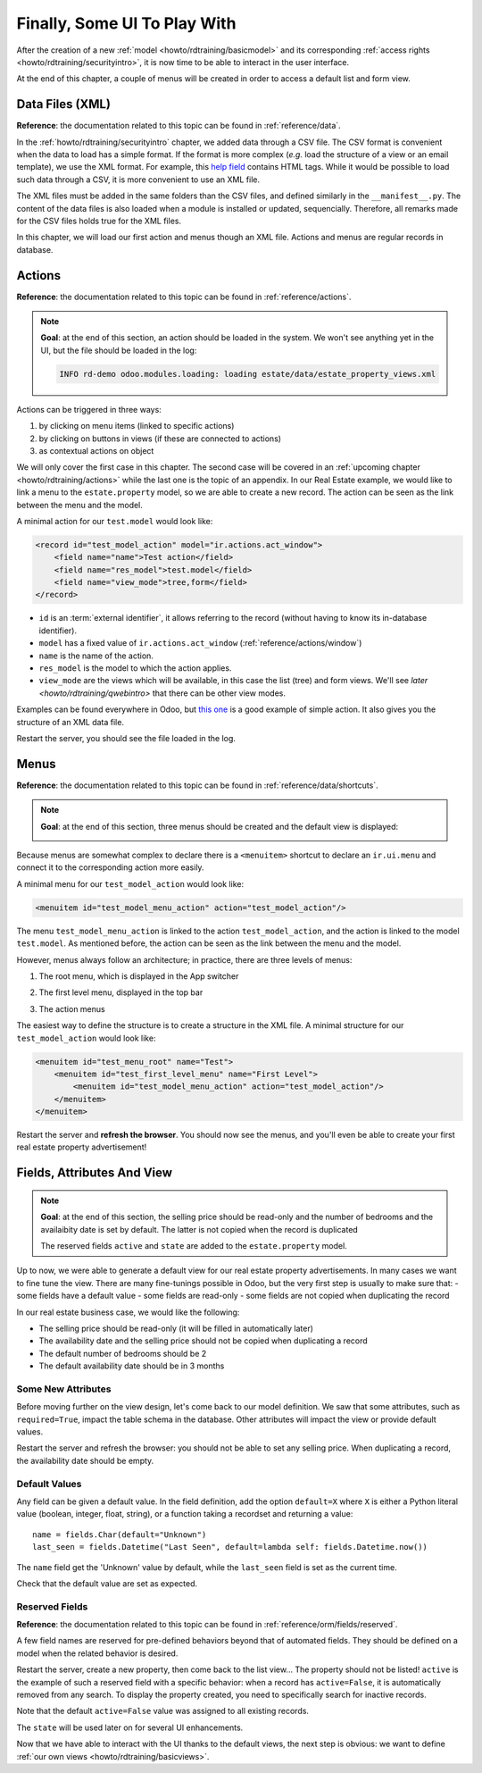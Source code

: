 .. _howto/rdtraining/firstui:

=============================
Finally, Some UI To Play With
=============================

After the creation of a new :ref:`model <howto/rdtraining/basicmodel>` and its corresponding
:ref:`access rights <howto/rdtraining/securityintro>`, it is now time to be able to interact in
the user interface.

At the end of this chapter, a couple of menus will be created in order to access a default list
and form view.

Data Files (XML)
================

**Reference**: the documentation related to this topic can be found in
:ref:`reference/data`.

In the :ref:`howto/rdtraining/securityintro` chapter, we added data through a CSV file. The CSV
format is convenient when the data to load has a simple format. If the format is more complex
(*e.g.* load the structure of a view or an email template), we use the XML format. For example,
this
`help field <https://github.com/odoo/odoo/blob/09c59012bf80d2ccbafe21c39e604d6cfda72924/addons/crm/views/crm_lost_reason_views.xml#L61-L69>`__
contains HTML tags. While it would be possible to load such data through a CSV, it is more
convenient to use an XML file.

The XML files must be added in the same folders than the CSV files, and defined similarly in the
``__manifest__.py``. The content of the data files is also loaded when a module is installed or
updated, sequencially. Therefore, all remarks made for the CSV files holds true for the XML files.

In this chapter, we will load our first action and menus though an XML file. Actions and menus are
regular records in database.

Actions
=======

**Reference**: the documentation related to this topic can be found in
:ref:`reference/actions`.

.. note::

    **Goal**: at the end of this section, an action should be loaded in the system. We won't see
    anything yet in the UI, but the file should be loaded in the log:

    .. code-block:: text

        INFO rd-demo odoo.modules.loading: loading estate/data/estate_property_views.xml

Actions can be triggered in three ways:

1. by clicking on menu items (linked to specific actions)
2. by clicking on buttons in views (if these are connected to actions)
3. as contextual actions on object

We will only cover the first case in this chapter. The second case will be covered in an
:ref:`upcoming chapter <howto/rdtraining/actions>` while the last one is the topic of an appendix.
In our Real Estate example, we would like to link a menu to the ``estate.property`` model, so we
are able to create a new record. The action can be seen as the link between the menu and
the model.

A minimal action for our ``test.model`` would look like:

.. code-block:: xml

    <record id="test_model_action" model="ir.actions.act_window">
        <field name="name">Test action</field>
        <field name="res_model">test.model</field>
        <field name="view_mode">tree,form</field>
    </record>

- ``id`` is an :term:`external identifier`, it allows referring to the record
  (without having to know its in-database identifier).
- ``model`` has a fixed value of ``ir.actions.act_window`` (:ref:`reference/actions/window`)
- ``name`` is the name of the action.
- ``res_model`` is the model to which the action applies.
- ``view_mode`` are the views which will be available, in this case the list (tree) and form views.
  We'll see `later <howto/rdtraining/qwebintro>` that there can be other view modes.

Examples can be found everywhere in Odoo, but
`this one <https://github.com/odoo/odoo/blob/09c59012bf80d2ccbafe21c39e604d6cfda72924/addons/crm/views/crm_lost_reason_views.xml#L57-L70>`__
is a good example of simple action. It also gives you the structure of an XML data file.

.. exercise:: Add an action.

    Create the ``estate_property_views.xml`` file in the appropriate folder and define it in the
    ``__manifest__.py`` file.

    Create an action for the model ``estate.property``.

Restart the server, you should see the file loaded in the log.

Menus
=====

**Reference**: the documentation related to this topic can be found in
:ref:`reference/data/shortcuts`.

.. note::

    **Goal**: at the end of this section, three menus should be created and the default view is
    displayed:

    .. image:: firstui/media/estate_menu_root.png
      :align: center
      :alt: Root menus

    .. image:: firstui/media/estate_menu_action.png
      :align: center
      :alt: First level and action menus

    .. image:: firstui/media/estate_form_default.png
      :align: center
      :alt: Default form view

Because menus are somewhat complex to declare there is a ``<menuitem>``
shortcut to declare an ``ir.ui.menu`` and connect it to the corresponding
action more easily.

A minimal menu for our ``test_model_action`` would look like:

.. code-block:: xml

    <menuitem id="test_model_menu_action" action="test_model_action"/>

The menu ``test_model_menu_action`` is linked to the action ``test_model_action``, and the action
is linked to the model ``test.model``. As mentioned before, the action can be seen as the link
between the menu and the model.

However, menus always follow an architecture; in practice, there are three levels of menus:

1. The root menu, which is displayed in the App switcher
2. The first level menu, displayed in the top bar
3. The action menus

   .. image:: firstui/media/menu_01.png
      :align: center
      :alt: Root menus

   .. image:: firstui/media/menu_02.png
      :align: center
      :alt: First level and action menus

The easiest way to define the structure is to create a structure in the XML file. A minimal
structure for our ``test_model_action`` would look like:

.. code-block:: xml

    <menuitem id="test_menu_root" name="Test">
        <menuitem id="test_first_level_menu" name="First Level">
            <menuitem id="test_model_menu_action" action="test_model_action"/>
        </menuitem>
    </menuitem>

.. exercise:: Add the menus.

    Create the ``estate_menus.xml`` file in the appropriate folder and define it in the
    ``__manifest__.py`` file. Remember the sequential loading of the data files ;-)

    Create the three levels of menus for the ``test_model_action`` action.

Restart the server and **refresh the browser**. You should now see the menus, and you'll even
be able to create your first real estate property advertisement!

Fields, Attributes And View
===========================

.. note::

    **Goal**: at the end of this section, the selling price should be read-only and the number
    of bedrooms and the availaibity date is set by default. The latter is not copied when the
    record is duplicated

    .. image:: firstui/media/attribute_and_default.gif
      :align: center
      :alt: Interaction between model and view
    
    The reserved fields ``active`` and ``state`` are added to the ``estate.property`` model.

Up to now, we were able to generate a default view for our real estate property advertisements.
In many cases we want to fine tune the view. There are many fine-tunings possible in Odoo, but
the very first step is usually to make sure that:
- some fields have a default value
- some fields are read-only
- some fields are not copied when duplicating the record

In our real estate business case, we would like the following:

- The selling price should be read-only (it will be filled in automatically later)
- The availability date and the selling price should not be copied when duplicating a record
- The default number of bedrooms should be 2
- The default availability date should be in 3 months

Some New Attributes
-------------------

Before moving further on the view design, let's come back to our model definition. We saw that some
attributes, such as ``required=True``, impact the table schema in the database. Other attributes
will impact the view or provide default values.

.. exercise:: Add new attributes to the fields

  Find the appropriate attributes (see :class:`~odoo.fields.Field`) to:

  - set the selling price as read-only
  - prevent copying the value of the availability date and the selling price

Restart the server and refresh the browser: you should not be able to set any selling price. When
duplicating a record, the availability date should be empty.

Default Values
--------------

Any field can be given a default value. In the field definition, add the option
``default=X`` where ``X`` is either a Python literal value (boolean, integer,
float, string), or a function taking a recordset and returning a value::

    name = fields.Char(default="Unknown")
    last_seen = fields.Datetime("Last Seen", default=lambda self: fields.Datetime.now())

The ``name`` field get the 'Unknown' value by default, while the ``last_seen`` field is set as
the current time.

.. exercise:: Default values

    Add the appropriate default attributes so that:

    - the default number of bedrooms is 2
    - the default availability date is in 3 months

Check that the default value are set as expected.

Reserved Fields
---------------

**Reference**: the documentation related to this topic can be found in
:ref:`reference/orm/fields/reserved`.

A few field names are reserved for pre-defined behaviors beyond that of
automated fields. They should be defined on a model when the related
behavior is desired.

.. exercise:: Active field

    Add the ``active`` field to the ``estate.property`` model.

Restart the server, create a new property, then come back to the list view... The property should
not be listed! ``active`` is the example of such a reserved field with a specific behavior: when
a record has ``active=False``, it is automatically removed from any search. To display the
property created, you need to specifically search for inactive records.

.. image:: firstui/media/inactive.gif
  :align: center
  :alt: Inactive records

.. exercise:: Active field, set a default value

    Set the appropriate default value to the ``active`` field so it doesn't disappear anymore.

Note that the default ``active=False`` value was assigned to all existing records.

.. exercise:: State field

    Add a ``state`` field to the ``estate.property`` model. 5 values are possible: New,
    Offer Received, Offer Accepted, Sold and Canceled. It must be required, should not be copied
    and have its default value set to 'New'.

    Pay attention to use the correct type!

The ``state`` will be used later on for several UI enhancements.

Now that we have able to interact with the UI thanks to the default views, the next step is
obvious: we want to define :ref:`our own views <howto/rdtraining/basicviews>`.
